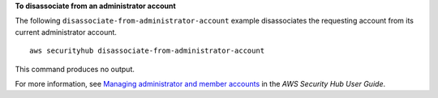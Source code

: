 **To disassociate from an administrator account**

The following ``disassociate-from-administrator-account`` example disassociates the requesting account from its current administrator account. ::

    aws securityhub disassociate-from-administrator-account

This command produces no output.

For more information, see `Managing administrator and member accounts <https://docs.aws.amazon.com/securityhub/latest/userguide/securityhub-accounts.html>`__ in the *AWS Security Hub User Guide*.
